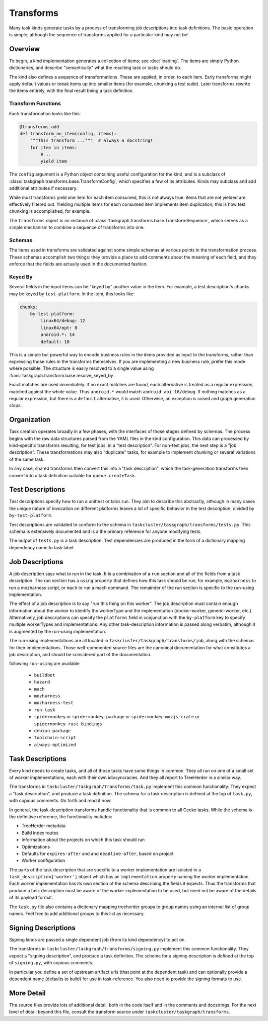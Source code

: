Transforms
==========

Many task kinds generate tasks by a process of transforming job descriptions
into task definitions.  The basic operation is simple, although the sequence of
transforms applied for a particular kind may not be!

Overview
--------

To begin, a kind implementation generates a collection of items; see
:doc:`loading`.  The items are simply Python dictionaries, and describe
"semantically" what the resulting task or tasks should do.

The kind also defines a sequence of transformations.  These are applied, in
order, to each item.  Early transforms might apply default values or break
items up into smaller items (for example, chunking a test suite).  Later
transforms rewrite the items entirely, with the final result being a task
definition.

Transform Functions
...................

Each transformation looks like this:

.. code-block::

    @transforms.add
    def transform_an_item(config, items):
        """This transform ..."""  # always a docstring!
        for item in items:
            # ..
            yield item

The ``config`` argument is a Python object containing useful configuration for
the kind, and is a subclass of
:class:`taskgraph.transforms.base.TransformConfig`, which specifies a few of
its attributes.  Kinds may subclass and add additional attributes if necessary.

While most transforms yield one item for each item consumed, this is not always
true: items that are not yielded are effectively filtered out.  Yielding
multiple items for each consumed item implements item duplication; this is how
test chunking is accomplished, for example.

The ``transforms`` object is an instance of
:class:`taskgraph.transforms.base.TransformSequence`, which serves as a simple
mechanism to combine a sequence of transforms into one.

Schemas
.......

The items used in transforms are validated against some simple schemas at
various points in the transformation process.  These schemas accomplish two
things: they provide a place to add comments about the meaning of each field,
and they enforce that the fields are actually used in the documented fashion.

Keyed By
........

Several fields in the input items can be "keyed by" another value in the item.
For example, a test description's chunks may be keyed by ``test-platform``.
In the item, this looks like:

.. code-block:: yaml

    chunks:
        by-test-platform:
            linux64/debug: 12
            linux64/opt: 8
            android.*: 14
            default: 10

This is a simple but powerful way to encode business rules in the items
provided as input to the transforms, rather than expressing those rules in the
transforms themselves.  If you are implementing a new business rule, prefer
this mode where possible.  The structure is easily resolved to a single value
using :func:`taskgraph.transform.base.resolve_keyed_by`.

Exact matches are used immediately.  If no exact matches are found, each
alternative is treated as a regular expression, matched against the whole
value.  Thus ``android.*`` would match ``android-api-16/debug``.  If nothing
matches as a regular expression, but there is a ``default`` alternative, it is
used.  Otherwise, an exception is raised and graph generation stops.

Organization
-------------

Task creation operates broadly in a few phases, with the interfaces of those
stages defined by schemas.  The process begins with the raw data structures
parsed from the YAML files in the kind configuration.  This data can processed
by kind-specific transforms resulting, for test jobs, in a "test description".
For non-test jobs, the next step is a "job description".  These transformations
may also "duplicate" tasks, for example to implement chunking or several
variations of the same task.

In any case, shared transforms then convert this into a "task description",
which the task-generation transforms then convert into a task definition
suitable for ``queue.createTask``.

Test Descriptions
-----------------

Test descriptions specify how to run a unittest or talos run.  They aim to
describe this abstractly, although in many cases the unique nature of
invocation on different platforms leaves a lot of specific behavior in the test
description, divided by ``by-test-platform``.

Test descriptions are validated to conform to the schema in
``taskcluster/taskgraph/transforms/tests.py``.  This schema is extensively
documented and is a the primary reference for anyone modifying tests.

The output of ``tests.py`` is a task description.  Test dependencies are
produced in the form of a dictionary mapping dependency name to task label.

Job Descriptions
----------------

A job description says what to run in the task.  It is a combination of a
``run`` section and all of the fields from a task description.  The run section
has a ``using`` property that defines how this task should be run; for example,
``mozharness`` to run a mozharness script, or ``mach`` to run a mach command.
The remainder of the run section is specific to the run-using implementation.

The effect of a job description is to say "run this thing on this worker".  The
job description must contain enough information about the worker to identify
the workerType and the implementation (docker-worker, generic-worker, etc.).
Alternatively, job descriptions can specify the ``platforms`` field in
conjunction with the  ``by-platform`` key to specify multiple workerTypes and
implementations. Any other task-description information is passed along
verbatim, although it is augmented by the run-using implementation.

The run-using implementations are all located in
``taskcluster/taskgraph/transforms/job``, along with the schemas for their
implementations.  Those well-commented source files are the canonical
documentation for what constitutes a job description, and should be considered
part of the documentation.

following ``run-using`` are available

  * ``buildbot``
  * ``hazard``
  * ``mach``
  * ``mozharness``
  * ``mozharness-test``
  * ``run-task``
  * ``spidermonkey`` or ``spidermonkey-package`` or ``spidermonkey-mozjs-crate`` or ``spidermonkey-rust-bindings``
  * ``debian-package``
  * ``toolchain-script``
  * ``always-optimized``


Task Descriptions
-----------------

Every kind needs to create tasks, and all of those tasks have some things in
common.  They all run on one of a small set of worker implementations, each
with their own idiosyncracies.  And they all report to TreeHerder in a similar
way.

The transforms in ``taskcluster/taskgraph/transforms/task.py`` implement
this common functionality.  They expect a "task description", and produce a
task definition.  The schema for a task description is defined at the top of
``task.py``, with copious comments.  Go forth and read it now!

In general, the task-description transforms handle functionality that is common
to all Gecko tasks.  While the schema is the definitive reference, the
functionality includes:

* TreeHerder metadata

* Build index routes

* Information about the projects on which this task should run

* Optimizations

* Defaults for ``expires-after`` and and ``deadline-after``, based on project

* Worker configuration

The parts of the task description that are specific to a worker implementation
are isolated in a ``task_description['worker']`` object which has an
``implementation`` property naming the worker implementation.  Each worker
implementation has its own section of the schema describing the fields it
expects.  Thus the transforms that produce a task description must be aware of
the worker implementation to be used, but need not be aware of the details of
its payload format.

The ``task.py`` file also contains a dictionary mapping treeherder groups to
group names using an internal list of group names.  Feel free to add additional
groups to this list as necessary.

Signing Descriptions
--------------------

Signing kinds are passed a single dependent job (from its kind dependency) to act
on.

The transforms in ``taskcluster/taskgraph/transforms/signing.py`` implement
this common functionality.  They expect a "signing description", and produce a
task definition.  The schema for a signing description is defined at the top of
``signing.py``, with copious comments.

In particular you define a set of upstream artifact urls (that point at the dependent
task) and can optionally provide a dependent name (defaults to build) for use in
task-reference. You also need to provide the signing formats to use.

More Detail
-----------

The source files provide lots of additional detail, both in the code itself and
in the comments and docstrings.  For the next level of detail beyond this file,
consult the transform source under ``taskcluster/taskgraph/transforms``.
